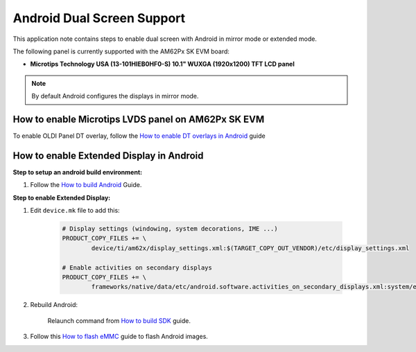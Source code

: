 ===========================
Android Dual Screen Support
===========================

This application note contains steps to enable dual screen with Android in mirror mode or extended mode.


The following panel is currently supported with the AM62Px SK EVM board:

- **Microtips Technology USA (13-101HIEB0HF0-S) 10.1"  WUXGA (1920x1200) TFT LCD panel**

.. note::

	By default Android configures the displays in mirror mode.


How to enable Microtips LVDS panel on AM62Px SK EVM
===================================================

To enable OLDI Panel DT overlay, follow the `How to enable DT overlays in Android <Application_Notes_dtbo_support.html>`__ guide

How to enable Extended Display in Android
==========================================

**Step to setup an android build environment:**

#. Follow the `How to build Android <../../../android/Overview_Building_the_SDK.html#android-file-system>`_ Guide.

**Step to enable Extended Display:**

#. Edit ``device.mk`` file to add this:

	.. code-block:: makefile

		# Display settings (windowing, system decorations, IME ...)
		PRODUCT_COPY_FILES += \
			device/ti/am62x/display_settings.xml:$(TARGET_COPY_OUT_VENDOR)/etc/display_settings.xml

		# Enable activities on secondary displays
		PRODUCT_COPY_FILES += \
			frameworks/native/data/etc/android.software.activities_on_secondary_displays.xml:system/etc/permissions/android.software.activities_on_secondary_displays.xml

#. Rebuild Android:

	Relaunch command from `How to build SDK <../../../android/Overview_Building_the_SDK.html#id3>`_ guide.

#. Follow this `How to flash eMMC <../../../android/Overview_Flashing.html#emmc-flashing>`_ guide to flash Android images.
